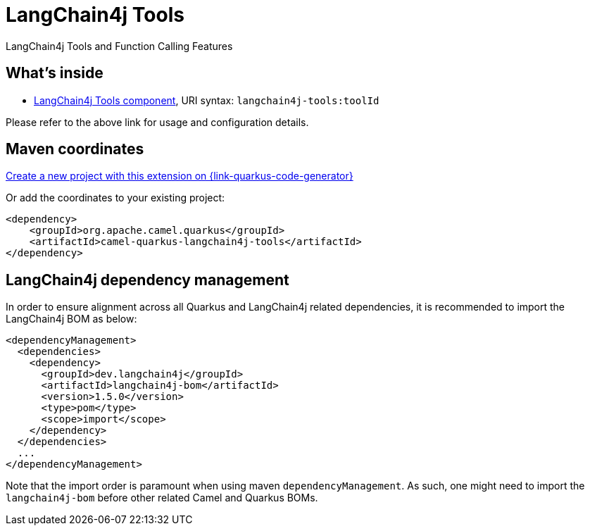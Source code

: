 // Do not edit directly!
// This file was generated by camel-quarkus-maven-plugin:update-extension-doc-page
[id="extensions-langchain4j-tools"]
= LangChain4j Tools
:linkattrs:
:cq-artifact-id: camel-quarkus-langchain4j-tools
:cq-native-supported: true
:cq-status: Preview
:cq-status-deprecation: Preview
:cq-description: LangChain4j Tools and Function Calling Features
:cq-deprecated: false
:cq-jvm-since: 3.15.0
:cq-native-since: 3.24.0

ifeval::[{doc-show-badges} == true]
[.badges]
[.badge-key]##JVM since##[.badge-supported]##3.15.0## [.badge-key]##Native since##[.badge-supported]##3.24.0##
endif::[]

LangChain4j Tools and Function Calling Features

[id="extensions-langchain4j-tools-whats-inside"]
== What's inside

* xref:{cq-camel-components}::langchain4j-tools-component.adoc[LangChain4j Tools component], URI syntax: `langchain4j-tools:toolId`

Please refer to the above link for usage and configuration details.

[id="extensions-langchain4j-tools-maven-coordinates"]
== Maven coordinates

https://{link-quarkus-code-generator}/?extension-search=camel-quarkus-langchain4j-tools[Create a new project with this extension on {link-quarkus-code-generator}, window="_blank"]

Or add the coordinates to your existing project:

[source,xml]
----
<dependency>
    <groupId>org.apache.camel.quarkus</groupId>
    <artifactId>camel-quarkus-langchain4j-tools</artifactId>
</dependency>
----
ifeval::[{doc-show-user-guide-link} == true]
Check the xref:user-guide/index.adoc[User guide] for more information about writing Camel Quarkus applications.
endif::[]

[id="extensions-langchain4j-tools-quarkus-langchain4j-bom"]
== LangChain4j dependency management

In order to ensure alignment across all Quarkus and LangChain4j related dependencies, it is recommended to import the LangChain4j BOM as below:
[source,xml]
----
<dependencyManagement>
  <dependencies>
    <dependency>
      <groupId>dev.langchain4j</groupId>
      <artifactId>langchain4j-bom</artifactId>
      <version>1.5.0</version>
      <type>pom</type>
      <scope>import</scope>
    </dependency>
  </dependencies>
  ...
</dependencyManagement>
----

Note that the import order is paramount when using maven `dependencyManagement`.
As such, one might need to import the `langchain4j-bom` before other related Camel and Quarkus BOMs.
